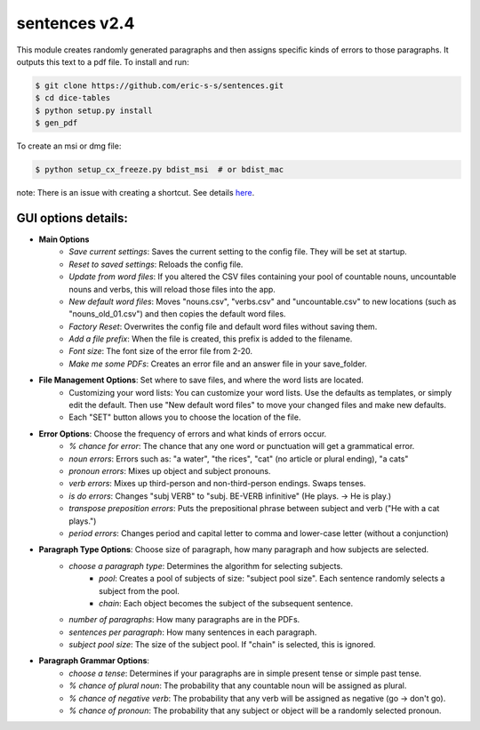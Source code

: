 sentences v2.4
==============

This module creates randomly generated paragraphs and then assigns specific kinds of errors to those paragraphs.
It outputs this text to a pdf file. To install and run:

.. code-block:: bash

    $ git clone https://github.com/eric-s-s/sentences.git
    $ cd dice-tables
    $ python setup.py install
    $ gen_pdf

To create an msi or dmg file:

.. code-block:: bash

    $ python setup_cx_freeze.py bdist_msi  # or bdist_mac

note: There is an issue with creating a shortcut. See details `here
<https://stackoverflow.com/questions/24195311/how-to-set-shortcut-working-directory-in-cx-freeze-msi-bundle>`_.


GUI options details:
--------------------

- **Main Options**
    - *Save current settings*: Saves the current setting to the config file. They will be set at startup.
    - *Reset to saved settings*: Reloads the config file.
    - *Update from word files*: If you altered the CSV files containing your pool of countable nouns, uncountable nouns and
      verbs, this will reload those files into the app.
    - *New default word files*: Moves "nouns.csv", "verbs.csv" and "uncountable.csv" to new locations (such as
      "nouns_old_01.csv") and then copies the default word files.
    - *Factory Reset*: Overwrites the config file and default word files without saving them.
    - *Add a file prefix*: When the file is created, this prefix is added to the filename.
    - *Font size*: The font size of the error file from 2-20.
    - *Make me some PDFs*: Creates an error file and an answer file in your save_folder.
- **File Management Options**: Set where to save files, and where the word lists are located.
    - Customizing your word lists: You can customize your word lists.
      Use the defaults as templates, or simply edit the default. Then use "New
      default word files" to move your changed files and make new defaults.
    - Each "SET" button allows you to choose the location of the file.
- **Error Options**: Choose the frequency of errors and what kinds of errors occur.
    - *% chance for error*: The chance that any one word or punctuation will get a grammatical error.
    - *noun errors*: Errors such as: "a water", "the rices", "cat" (no article or plural ending), "a cats"
    - *pronoun errors*: Mixes up object and subject pronouns.
    - *verb errors*: Mixes up third-person and non-third-person endings. Swaps tenses.
    - *is do errors*: Changes "subj VERB" to "subj. BE-VERB infinitive" (He plays. -> He is play.)
    - *transpose preposition errors*: Puts the prepositional phrase between subject and verb ("He with a cat plays.")
    - *period errors*: Changes period and capital letter to comma and lower-case letter (without a conjunction)
- **Paragraph Type Options**: Choose size of paragraph, how many paragraph and how subjects are selected.
    - *choose a paragraph type*: Determines the algorithm for selecting subjects.
        - *pool*: Creates a pool of subjects of size: "subject pool size". Each sentence randomly selects a subject
          from the pool.
        - *chain*: Each object becomes the subject of the subsequent sentence.
    - *number of paragraphs*: How many paragraphs are in the PDFs.
    - *sentences per paragraph*: How many sentences in each paragraph.
    - *subject pool size*: The size of the subject pool. If "chain" is selected, this is ignored.
- **Paragraph Grammar Options**:
    - *choose a tense*: Determines if your paragraphs are in simple present tense or simple past tense.
    - *% chance of plural noun*: The probability that any countable noun will be assigned as plural.
    - *% chance of negative verb*: The probability that any verb will be assigned as negative (go -> don't go).
    - *% chance of pronoun*: The probability that any subject or object will be a randomly selected pronoun.
